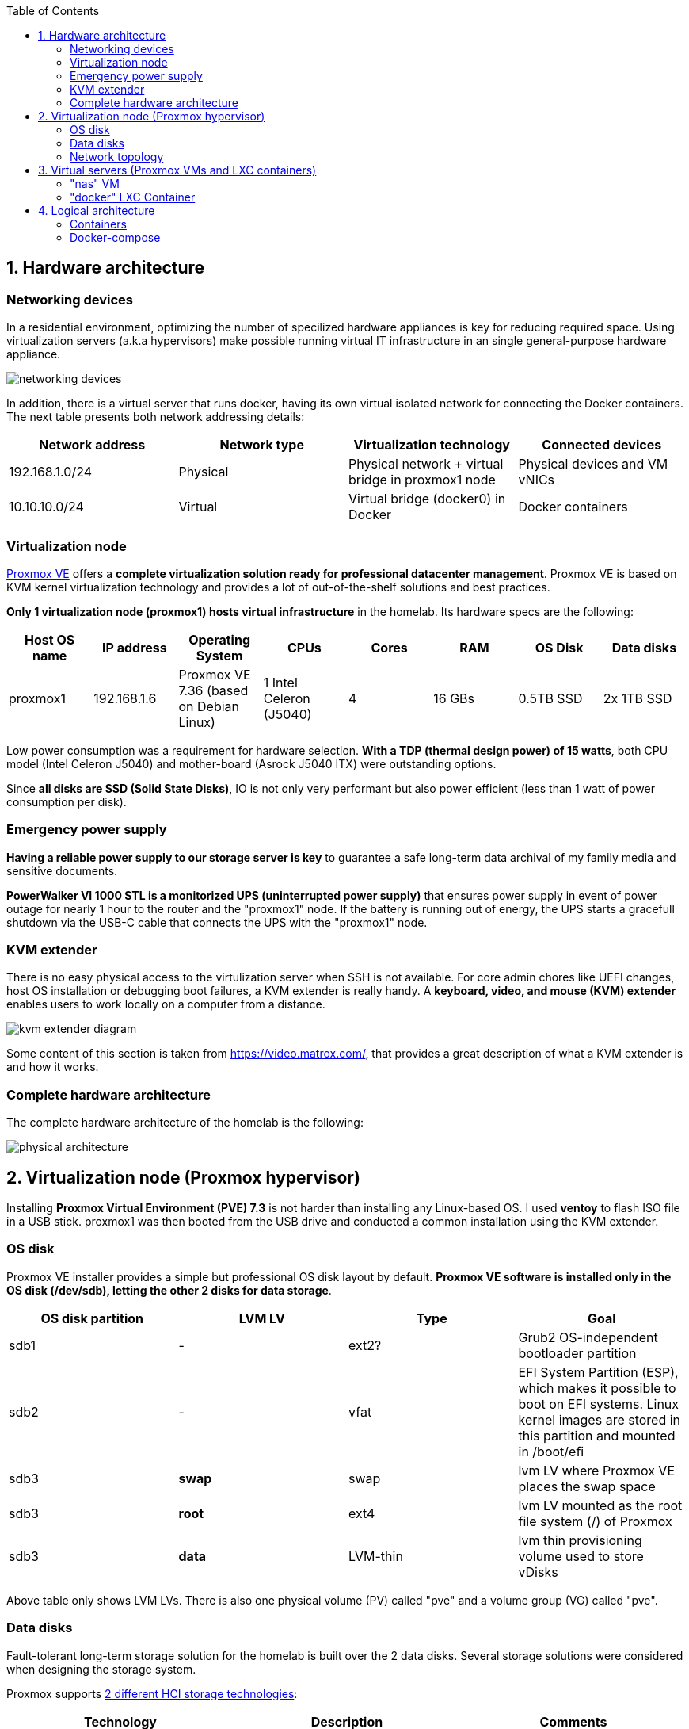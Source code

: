 :toc:
:icons: font
:source-highlighter: prettify
:project_id: homelab
:tabsize: 2

== 1. Hardware architecture

=== Networking devices

In a residential environment, optimizing the number of specilized hardware appliances is key for reducing required space. Using virtualization servers (a.k.a hypervisors) make possible running virtual IT infrastructure in an single general-purpose hardware appliance.

image::img/networking_devices.png[]

In addition, there is a virtual server that runs docker, having its own virtual isolated network for connecting the Docker containers. The next table presents both network addressing details: 


|===
|Network address |Network type |Virtualization technology |Connected devices

|192.168.1.0/24
|Physical
|Physical network + virtual bridge in proxmox1 node
|Physical devices and VM vNICs

|10.10.10.0/24
|Virtual
|Virtual bridge (docker0) in Docker
|Docker containers

|===

=== Virtualization node

https://www.proxmox.com/en/proxmox-ve[Proxmox VE] offers a **complete virtualization solution ready for professional datacenter management**. Proxmox VE is based on KVM kernel virtualization technology and provides a lot of out-of-the-shelf solutions and best practices.

**Only 1 virtualization node (proxmox1) hosts virtual infrastructure** in the homelab. Its hardware specs are the following:

|===
|Host OS name | IP address| Operating System| CPUs | Cores| RAM | OS Disk | Data disks

|proxmox1
|192.168.1.6
|Proxmox VE 7.36 (based on Debian Linux)
|1 Intel Celeron (J5040)
|4
|16 GBs
|0.5TB SSD
|2x 1TB SSD
|===

Low power consumption was a requirement for hardware selection. *With a TDP (thermal design power) of 15 watts*, both CPU model (Intel Celeron J5040) and mother-board (Asrock J5040 ITX) were outstanding options.

Since *all disks are SSD (Solid State Disks)*, IO is not only very performant but also power efficient (less than 1 watt of power consumption per disk). 

=== Emergency power supply

*Having a reliable power supply to our storage server is key* to guarantee a safe long-term data archival of my family media and sensitive documents.

*PowerWalker VI 1000 STL is a monitorized UPS (uninterrupted power supply)* that ensures power supply in event of power outage for nearly 1 hour to the router and the "proxmox1" node. If the battery is running out of energy, the UPS starts a gracefull shutdown via the USB-C cable that connects the UPS with the "proxmox1" node.

=== KVM extender

There is no easy physical access to the virtulization server when SSH is not available. For core admin chores like UEFI changes, host OS installation or debugging boot failures, a KVM extender is really handy. A *keyboard, video, and mouse (KVM) extender* enables users to work locally on a computer from a distance. 

image::img/kvm_extender_diagram.png[]

Some content of this section is taken from https://video.matrox.com/, that provides a great description of what a KVM extender is and how it works.

=== Complete hardware architecture

The complete hardware architecture of the homelab is the following:

image::img/physical_architecture.png[]

== 2. Virtualization node (Proxmox hypervisor)

Installing *Proxmox Virtual Environment (PVE) 7.3* is not harder than installing any Linux-based OS. I used *ventoy* to flash ISO file in a USB stick. proxmox1 was then booted from the USB drive and conducted a common installation using the KVM extender.

=== OS disk

Proxmox VE installer provides a simple but professional OS disk layout by default. *Proxmox VE software is installed only in the OS disk (/dev/sdb), letting the other 2 disks for data storage*.

|===
|OS disk partition | LVM LV| Type| Goal

|sdb1
|-
|ext2?
|Grub2 OS-independent bootloader partition

|sdb2
|-
|vfat
|EFI System Partition (ESP), which makes it possible to boot on EFI systems. Linux kernel images are stored in this partition and mounted in /boot/efi

|sdb3
|*swap*
|swap
|lvm LV where Proxmox VE places the swap space

|sdb3
|*root*
|ext4
|lvm LV mounted as the root file system (/) of Proxmox

|sdb3
|*data*
|LVM-thin
|lvm thin provisioning volume used to store vDisks

|===

Above table only shows LVM LVs. There is also one physical volume (PV) called "pve" and a volume group (VG) called "pve".

=== Data disks

Fault-tolerant long-term storage solution for the homelab is built over the 2 data disks. Several storage solutions were considered when designing the storage system.

Proxmox supports https://pve.proxmox.com/wiki/Hyper-converged_Infrastructure[2 different HCI storage technologies]:

|===
|Technology |Description | Comments

|Ceph
|A both self-healing and self-managing shared, reliable and highly scalable storage system
|Cluster technology designed for having several nodes. Extra administration complexity. Not a simple solution for only 1 node.

|ZFS
|A combined file system and logical volume manager with extensive protection against data corruption, various RAID modes, fast and cheap snapshots
|Memory intensive. Recommended ECC memory, not available in minipc. Not really an option.

|===

Since both HCI native storage technologies supported by Proxmox where discarded, **both data disks are not managed by the Proxmox hypervisor**. 

A VM ("nas"), based on the open-source NAS server https://www.openmediavault.org/[OpenMediaVault] was created and **both data disks were directly attached to the "nas" VM by enabling disk-passthrough** at hypervisor level. Using this configuration, data disks (sda and sdc) are not used directly neither by the hypervisor nor other virtual servers, allowing a central management of the storage services from this VM. 

To check the final solution, read "nas" VM section. (3.1)

=== Network topology

Proxmox installer detected my home physical network (192.168.1.0/24) out of the box, allowing to set up easily a fixed IP address for proxmox1 (192.168.1.6).

Virtualization server has only 1 NIC directly attached to my home network. However, proxmox can setup a https://pve.proxmox.com/wiki/Network_Configuration[bridged networking configuration], extending the physical network address space to the virtual servers started inside the hypervisor. 


== 3. Virtual servers (Proxmox VMs and LXC containers)

This chapter describes the software-defined infrastructure (VMs and virtual networks) created to run the homelab. 

|===
|Virtual server name |Resource type |IP addresses |Goal

|docker
|Computation
|192.168.1.4 192.168.1.7
|Linux Container (LXC) where all docker containers are executed. Uses SMB shared storage drives served by "nas" VM.

|nas
|Storage
|192.168.1.5
|Virtual machine that centralizes all shared storage devices, technologies and services (RAID 1, SMB drives, access control). Based on open-source NAS server OpenMediaVault
|===


A more detailed description of the virtual server's hardware specs is:

|===
|Virtual server name | Type | Guest OS| vCPUs (Cores)| RAM | Storage

|docker
|LXC Container
|Proxmox LXC debian 11 template
|3
|4 GBs
|- 1 vDisks (docker images storage) +
- external SMB drives

|nas
|Virtual Machine
|OpenMediaVault 6.3 (based on Debian 11)
|2
|3 GBs
|- 1 vDisk (for OS) +
- 2 SDD physical disks (via disk passthrough)
|===

=== "nas" VM

Proxmox VE allows to create a VM with direct access to both data disks using https://pve.proxmox.com/wiki/Passthrough_Physical_Disk_to_Virtual_Machine_(VM)[disk passthrough]. *OpenMediaVault VM "nas" detects both data disks as attached SATA disks*, making very easy to create a RAID 1 device over them.

*All storage-related tasks are centralized in the OpenMediaVault*: managing disks, creating file systems, administering RAID devices, creating SMB shares, creating users, creating and enforcing access policies, controlling quotas, etc. The only data management task done by Proxmox VE is running SMART checks in data disks and sending alarms in the event of failure.


Description of https://www.openmediavault.org/[OpenMediaVault] installation and setup

[source]
----
  - RAID 1
  - File systems
  - SMB shares
  - quotas
  - user permissions
----

=== "docker" LXC Container

Most of the applications running in the minipc are deployed as docker containers. However, these ubuntu packages are required to be installed using apt

[source]
----
- qemu-guest-agent: Guest agent for better power managent from host
- docker.io: Docker engine
- docker-compose: Multi-container docker applications
- rclone: Off-site backup
- minidlna: Export media content via DLNA to smart TV
- ssmtp: Link mail command line tool to ssmpt allowing security emails reach my personal account
----

== 4. Logical architecture

In this section, the *main services and batch jobs* deployed on the homelab are presented. This diagram includes software running in both bare-metal infrastructure (hypervisor) and virtual infrastructure ("nas" and "docker" virtual servers).

In addition, the logical architecture diagram also presents the main external services used by the system. Excluding domain registration, all other services are fee of use. The main external services used are:

[source]
----
- NameCheap: Domain register (thehomelab.site)
- CloudFlare: DNS management
- Let's Encrypt: SSL certificates issuance
- Mega.io: off-site backup
----

image::img/logical_architecture.png[]



==== Containers

Running containers

[source]
----
  - Pihole
  - Portainer
  - Portfolio
  - Heimdall
  - Checkmk
  - Nextcloud
  - Nginx Proxy Manager
  - Transmission
  - photoprism
----

In order to run pihole DNS service on Ubuntu server, disable systemd-resolved local DNS server. A good practice is to point primary name server to a local DNS server (if existing) and a secondary name server to a well-known DNS server like Google (8.8.8.8).

===== PiHole

===== Nextcloud

With Nextcloud Files, users have easy access and can share and collaborate on their files, photos and documents wherever they are. All that without any data leaks to third parties and having full control over their data.

Nextcloud operation documentation can be found xref:nextcloud.adoc[here].

===== Nginx Proxy Manager

===== Containers to analyze

In analysis:

[source]
----
  - Plex / kodi / jellybin / emby
  - freeipa / Authelia / Keycloack / goauthentik.io/
----

==== Docker-compose

https://github.com/macvaz/homelab/blob/main/docker/docker-compose.yaml
[YAML file]





